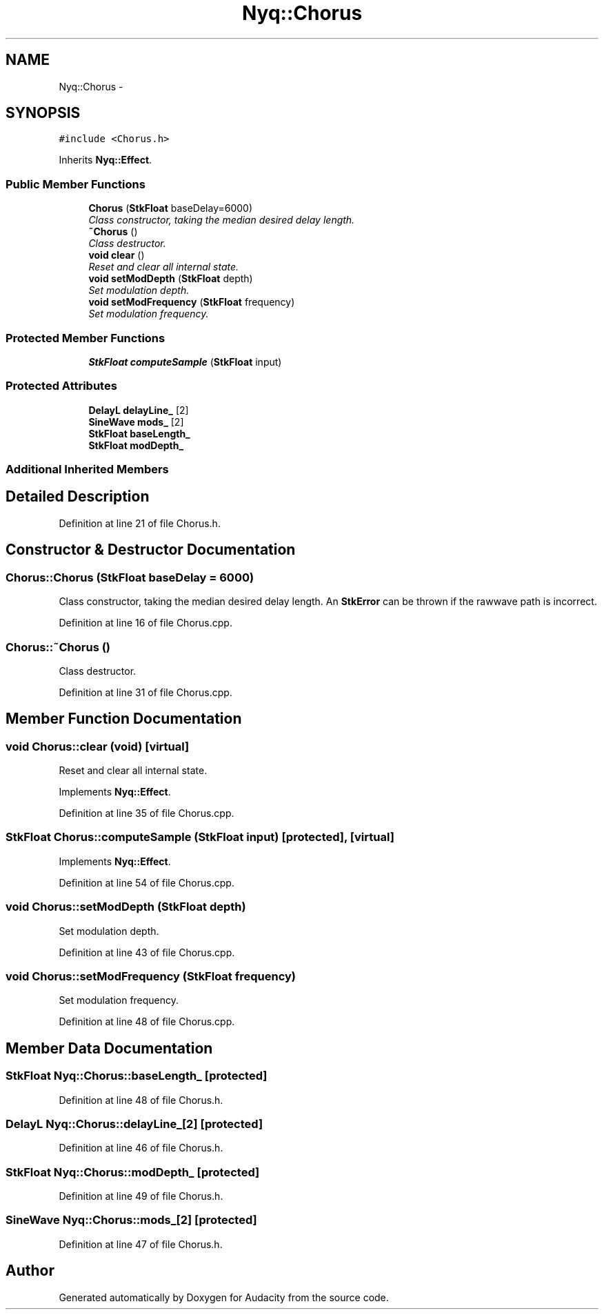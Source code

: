 .TH "Nyq::Chorus" 3 "Thu Apr 28 2016" "Audacity" \" -*- nroff -*-
.ad l
.nh
.SH NAME
Nyq::Chorus \- 
.SH SYNOPSIS
.br
.PP
.PP
\fC#include <Chorus\&.h>\fP
.PP
Inherits \fBNyq::Effect\fP\&.
.SS "Public Member Functions"

.in +1c
.ti -1c
.RI "\fBChorus\fP (\fBStkFloat\fP baseDelay=6000)"
.br
.RI "\fIClass constructor, taking the median desired delay length\&. \fP"
.ti -1c
.RI "\fB~Chorus\fP ()"
.br
.RI "\fIClass destructor\&. \fP"
.ti -1c
.RI "\fBvoid\fP \fBclear\fP ()"
.br
.RI "\fIReset and clear all internal state\&. \fP"
.ti -1c
.RI "\fBvoid\fP \fBsetModDepth\fP (\fBStkFloat\fP depth)"
.br
.RI "\fISet modulation depth\&. \fP"
.ti -1c
.RI "\fBvoid\fP \fBsetModFrequency\fP (\fBStkFloat\fP frequency)"
.br
.RI "\fISet modulation frequency\&. \fP"
.in -1c
.SS "Protected Member Functions"

.in +1c
.ti -1c
.RI "\fBStkFloat\fP \fBcomputeSample\fP (\fBStkFloat\fP input)"
.br
.in -1c
.SS "Protected Attributes"

.in +1c
.ti -1c
.RI "\fBDelayL\fP \fBdelayLine_\fP [2]"
.br
.ti -1c
.RI "\fBSineWave\fP \fBmods_\fP [2]"
.br
.ti -1c
.RI "\fBStkFloat\fP \fBbaseLength_\fP"
.br
.ti -1c
.RI "\fBStkFloat\fP \fBmodDepth_\fP"
.br
.in -1c
.SS "Additional Inherited Members"
.SH "Detailed Description"
.PP 
Definition at line 21 of file Chorus\&.h\&.
.SH "Constructor & Destructor Documentation"
.PP 
.SS "Chorus::Chorus (\fBStkFloat\fP baseDelay = \fC6000\fP)"

.PP
Class constructor, taking the median desired delay length\&. An \fBStkError\fP can be thrown if the rawwave path is incorrect\&. 
.PP
Definition at line 16 of file Chorus\&.cpp\&.
.SS "Chorus::~Chorus ()"

.PP
Class destructor\&. 
.PP
Definition at line 31 of file Chorus\&.cpp\&.
.SH "Member Function Documentation"
.PP 
.SS "\fBvoid\fP Chorus::clear (\fBvoid\fP)\fC [virtual]\fP"

.PP
Reset and clear all internal state\&. 
.PP
Implements \fBNyq::Effect\fP\&.
.PP
Definition at line 35 of file Chorus\&.cpp\&.
.SS "\fBStkFloat\fP Chorus::computeSample (\fBStkFloat\fP input)\fC [protected]\fP, \fC [virtual]\fP"

.PP
Implements \fBNyq::Effect\fP\&.
.PP
Definition at line 54 of file Chorus\&.cpp\&.
.SS "\fBvoid\fP Chorus::setModDepth (\fBStkFloat\fP depth)"

.PP
Set modulation depth\&. 
.PP
Definition at line 43 of file Chorus\&.cpp\&.
.SS "\fBvoid\fP Chorus::setModFrequency (\fBStkFloat\fP frequency)"

.PP
Set modulation frequency\&. 
.PP
Definition at line 48 of file Chorus\&.cpp\&.
.SH "Member Data Documentation"
.PP 
.SS "\fBStkFloat\fP Nyq::Chorus::baseLength_\fC [protected]\fP"

.PP
Definition at line 48 of file Chorus\&.h\&.
.SS "\fBDelayL\fP Nyq::Chorus::delayLine_[2]\fC [protected]\fP"

.PP
Definition at line 46 of file Chorus\&.h\&.
.SS "\fBStkFloat\fP Nyq::Chorus::modDepth_\fC [protected]\fP"

.PP
Definition at line 49 of file Chorus\&.h\&.
.SS "\fBSineWave\fP Nyq::Chorus::mods_[2]\fC [protected]\fP"

.PP
Definition at line 47 of file Chorus\&.h\&.

.SH "Author"
.PP 
Generated automatically by Doxygen for Audacity from the source code\&.
